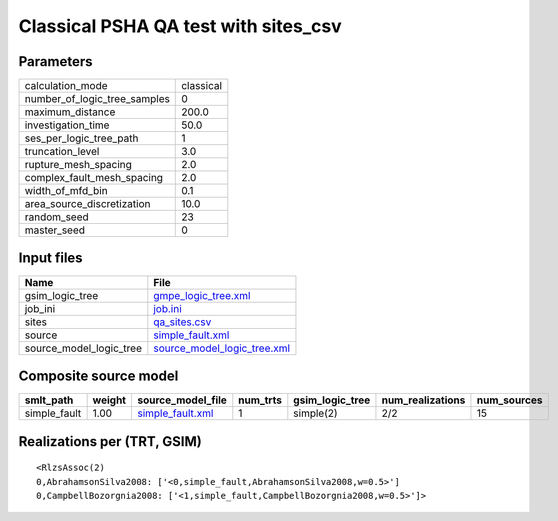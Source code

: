 Classical PSHA QA test with sites_csv
=====================================

Parameters
----------
============================ =========
calculation_mode             classical
number_of_logic_tree_samples 0        
maximum_distance             200.0    
investigation_time           50.0     
ses_per_logic_tree_path      1        
truncation_level             3.0      
rupture_mesh_spacing         2.0      
complex_fault_mesh_spacing   2.0      
width_of_mfd_bin             0.1      
area_source_discretization   10.0     
random_seed                  23       
master_seed                  0        
============================ =========

Input files
-----------
======================= ============================================================
Name                    File                                                        
======================= ============================================================
gsim_logic_tree         `gmpe_logic_tree.xml <gmpe_logic_tree.xml>`_                
job_ini                 `job.ini <job.ini>`_                                        
sites                   `qa_sites.csv <qa_sites.csv>`_                              
source                  `simple_fault.xml <simple_fault.xml>`_                      
source_model_logic_tree `source_model_logic_tree.xml <source_model_logic_tree.xml>`_
======================= ============================================================

Composite source model
----------------------
============ ====== ====================================== ======== =============== ================ ===========
smlt_path    weight source_model_file                      num_trts gsim_logic_tree num_realizations num_sources
============ ====== ====================================== ======== =============== ================ ===========
simple_fault 1.00   `simple_fault.xml <simple_fault.xml>`_ 1        simple(2)       2/2              15         
============ ====== ====================================== ======== =============== ================ ===========

Realizations per (TRT, GSIM)
----------------------------

::

  <RlzsAssoc(2)
  0,AbrahamsonSilva2008: ['<0,simple_fault,AbrahamsonSilva2008,w=0.5>']
  0,CampbellBozorgnia2008: ['<1,simple_fault,CampbellBozorgnia2008,w=0.5>']>